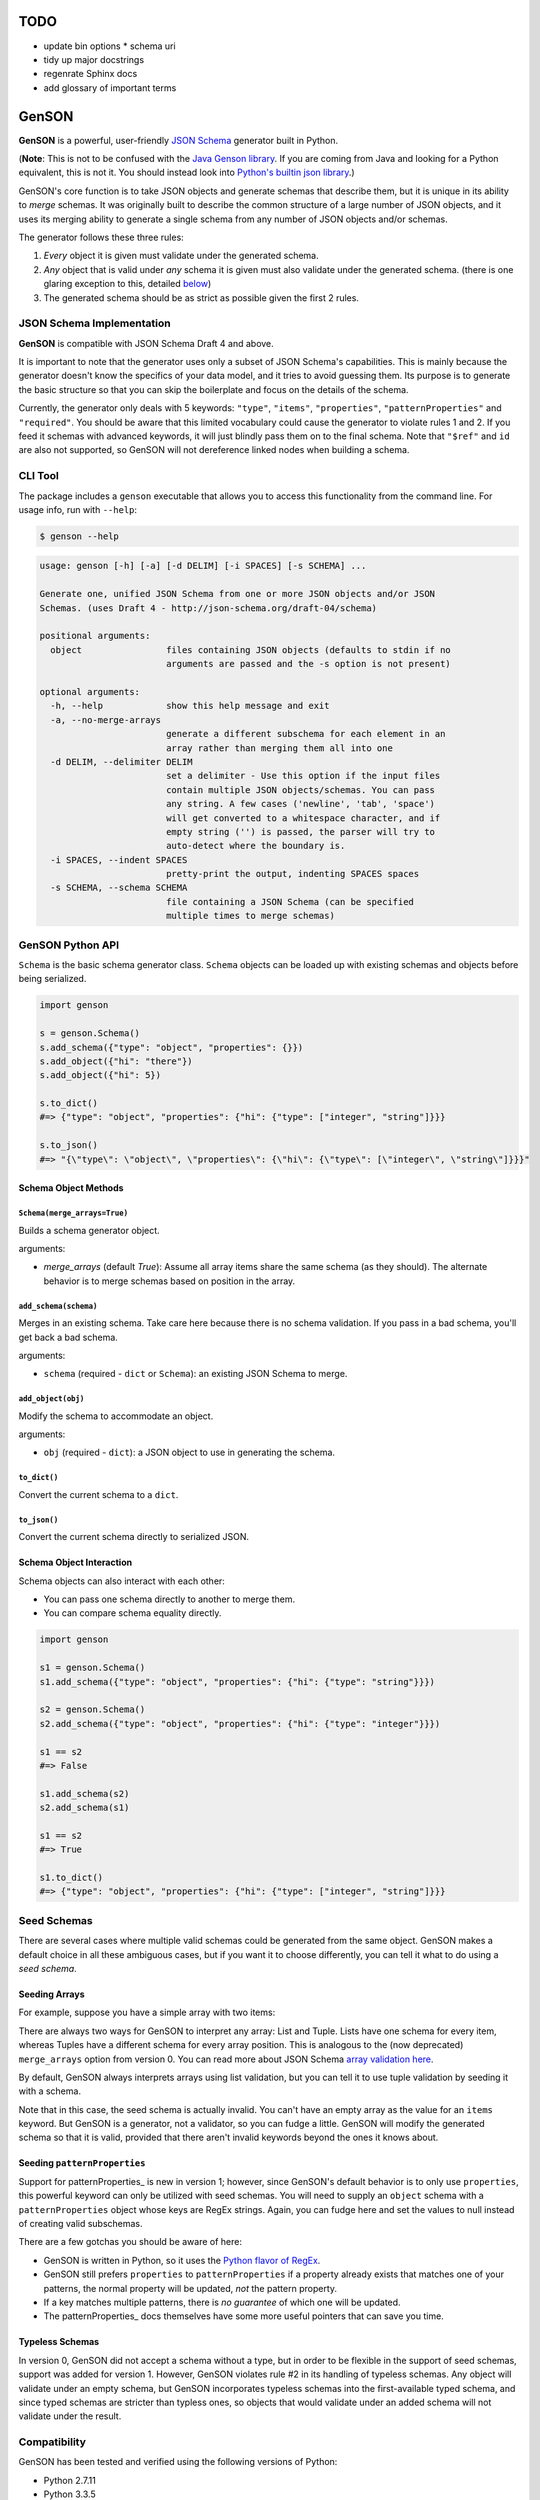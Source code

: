 TODO
====

* update bin options
  * schema uri
* tidy up major docstrings
* regenrate Sphinx docs
* add glossary of important terms

GenSON
======

**GenSON** is a powerful, user-friendly `JSON Schema`_ generator built
in Python.

(**Note**: This is not to be confused with the `Java Genson library`_.
If you are coming from Java and looking for a Python equivalent, this is
not it. You should instead look into `Python's builtin json library`_.)

GenSON's core function is to take JSON objects and generate schemas that
describe them, but it is unique in its ability to *merge* schemas. It
was originally built to describe the common structure of a large number
of JSON objects, and it uses its merging ability to generate a single
schema from any number of JSON objects and/or schemas.

The generator follows these three rules:

1. *Every* object it is given must validate under the generated schema.
2. *Any* object that is valid under *any* schema it is given must also
   validate under the generated schema. (there is one glaring exception
   to this, detailed `below`_)
3. The generated schema should be as strict as possible given the first
   2 rules.


JSON Schema Implementation
--------------------------

**GenSON** is compatible with JSON Schema Draft 4 and above.

It is important to note that the generator uses only a subset of JSON
Schema's capabilities. This is mainly because the generator doesn't know
the specifics of your data model, and it tries to avoid guessing them.
Its purpose is to generate the basic structure so that you can skip the
boilerplate and focus on the details of the schema.

Currently, the generator only deals with 5 keywords: ``"type"``,
``"items"``, ``"properties"``, ``"patternProperties"`` and
``"required"``. You should be aware that this limited vocabulary could
cause the generator to violate rules 1 and 2. If you feed it schemas
with advanced keywords, it will just blindly pass them on to the final
schema. Note that ``"$ref"`` and ``id`` are also not supported, so
GenSON will not dereference linked nodes when building a schema.


CLI Tool
--------

The package includes a ``genson`` executable that allows you to access
this functionality from the command line. For usage info, run with
``--help``:

.. code-block:: bash

    $ genson --help

.. code-block:: none

    usage: genson [-h] [-a] [-d DELIM] [-i SPACES] [-s SCHEMA] ...

    Generate one, unified JSON Schema from one or more JSON objects and/or JSON
    Schemas. (uses Draft 4 - http://json-schema.org/draft-04/schema)

    positional arguments:
      object                files containing JSON objects (defaults to stdin if no
                            arguments are passed and the -s option is not present)

    optional arguments:
      -h, --help            show this help message and exit
      -a, --no-merge-arrays
                            generate a different subschema for each element in an
                            array rather than merging them all into one
      -d DELIM, --delimiter DELIM
                            set a delimiter - Use this option if the input files
                            contain multiple JSON objects/schemas. You can pass
                            any string. A few cases ('newline', 'tab', 'space')
                            will get converted to a whitespace character, and if
                            empty string ('') is passed, the parser will try to
                            auto-detect where the boundary is.
      -i SPACES, --indent SPACES
                            pretty-print the output, indenting SPACES spaces
      -s SCHEMA, --schema SCHEMA
                            file containing a JSON Schema (can be specified
                            multiple times to merge schemas)


GenSON Python API
-----------------

``Schema`` is the basic schema generator class. ``Schema`` objects can
be loaded up with existing schemas and objects before being serialized.

.. code-block:: python

    import genson

    s = genson.Schema()
    s.add_schema({"type": "object", "properties": {}})
    s.add_object({"hi": "there"})
    s.add_object({"hi": 5})

    s.to_dict()
    #=> {"type": "object", "properties": {"hi": {"type": ["integer", "string"]}}}

    s.to_json()
    #=> "{\"type\": \"object\", \"properties\": {\"hi\": {\"type\": [\"integer\", \"string\"]}}}"


Schema Object Methods
+++++++++++++++++++++

``Schema(merge_arrays=True)``
^^^^^^^^^^^^^^^^^^^^^^^^^^^^^

Builds a schema generator object.

arguments:

* `merge_arrays` (default `True`): Assume all array items share the same
  schema (as they should). The alternate behavior is to merge schemas
  based on position in the array.

``add_schema(schema)``
^^^^^^^^^^^^^^^^^^^^^^

Merges in an existing schema. Take care here because there is no schema
validation. If you pass in a bad schema, you'll get back a bad schema.

arguments:

* ``schema`` (required - ``dict`` or ``Schema``): an existing JSON Schema to merge.

``add_object(obj)``
^^^^^^^^^^^^^^^^^^^

Modify the schema to accommodate an object.

arguments:

* ``obj`` (required - ``dict``): a JSON object to use in generating the schema.

``to_dict()``
^^^^^^^^^^^^^

Convert the current schema to a ``dict``.

``to_json()``
^^^^^^^^^^^^^

Convert the current schema directly to serialized JSON.

Schema Object Interaction
+++++++++++++++++++++++++

Schema objects can also interact with each other:

* You can pass one schema directly to another to merge them.
* You can compare schema equality directly.

.. code-block:: python

    import genson

    s1 = genson.Schema()
    s1.add_schema({"type": "object", "properties": {"hi": {"type": "string"}}})

    s2 = genson.Schema()
    s2.add_schema({"type": "object", "properties": {"hi": {"type": "integer"}}})

    s1 == s2
    #=> False

    s1.add_schema(s2)
    s2.add_schema(s1)

    s1 == s2
    #=> True

    s1.to_dict()
    #=> {"type": "object", "properties": {"hi": {"type": ["integer", "string"]}}}


Seed Schemas
------------

There are several cases where multiple valid schemas could be generated
from the same object. GenSON makes a default choice in all these
ambiguous cases, but if you want it to choose differently, you can tell
it what to do using a *seed schema*.

Seeding Arrays
++++++++++++++

For example, suppose you have a
simple array with two items:

.. code-block:: python
    ['one', 1]

There are always two ways for GenSON to interpret any array: List and
Tuple. Lists have one schema for every item, whereas Tuples have a
different schema for every array position. This is analogous to the (now
deprecated) ``merge_arrays`` option from version 0. You can read more
about JSON Schema `array validation here`_.

.. code-block:: json
    {
      "list": {
        "type": "array",
        "items": {"type": ["integer", "string"]}
      },
      "tuple": {
        "type": "array",
        "items": [{"type": "integer"}, {"type": "string"}]
      }
    }

By default, GenSON always interprets arrays using list validation, but
you can tell it to use tuple validation by seeding it with a schema.

.. code-block:: python
    >>> s = SchemaRoot()
    >>> s.add_object(['one', 1])
    >>> s.to_schema()
    {'$schema': 'http://json-schema.org/schema#',
     'type': 'array', 'items': {'type': ['integer', 'string']}}
    >>> s = SchemaRoot()
    >>> seed_schema = {'type': 'array', 'items': []}
    >>> s.add_schema(seed_schema)
    >>> s.add_object(['one', 1])
    >>> s.to_schema()
    {'$schema': 'http://json-schema.org/schema#',
     'type': 'array', 'items': [{'type': 'string'}, {'type': 'integer'}]}

Note that in this case, the seed schema is actually invalid. You can't
have an empty array as the value for an ``items`` keyword. But GenSON is
a generator, not a validator, so you can fudge a little. GenSON will
modify the generated schema so that it is valid, provided that there
aren't invalid keywords beyond the ones it knows about.

Seeding ``patternProperties``
+++++++++++++++++++++++++++++

Support for patternProperties_ is new in version 1; however, since
GenSON's default behavior is to only use ``properties``, this powerful
keyword can only be utilized with seed schemas. You will need to supply
an ``object`` schema with a ``patternProperties`` object whose keys are
RegEx strings. Again, you can fudge here and set the values to null
instead of creating valid subschemas.

.. code-block:: python
    >>> s = SchemaRoot()
    >>> s.add_schema({'type': 'object', 'patternProperties': {r'^\d+$': None}})
    >>> s.add_object({'1': 1, '2': 2, '3': 3})
    >>> s.to_schema()
    {'$schema': 'http://json-schema.org/schema#',
     'type': 'object', 'patternProperties':  {'^\\d+$': {'type': 'integer'}}}

There are a few gotchas you should be aware of here:

* GenSON is written in Python, so it uses the `Python flavor of RegEx`_.
* GenSON still prefers ``properties`` to ``patternProperties`` if a
  property already exists that matches one of your patterns, the normal
  property will be updated, *not* the pattern property.
* If a key matches multiple patterns, there is *no guarantee* of which
  one will be updated.
* The patternProperties_ docs themselves have some more useful
  pointers that can save you time.

Typeless Schemas
++++++++++++++++

In version 0, GenSON did not accept a schema without a type, but in
order to be flexible in the support of seed schemas, support was added
for version 1. However, GenSON violates rule #2 in its handling of
typeless schemas. Any object will validate under an empty schema, but
GenSON incorporates typeless schemas into the first-available typed
schema, and since typed schemas are stricter than typless ones, so
objects that would validate under an added schema will not validate
under the result.

Compatibility
-------------

GenSON has been tested and verified using the following versions of Python:

* Python 2.7.11
* Python 3.3.5
* Python 3.4.4
* Python 3.5.1


Contributing
------------

When contributing, please follow these steps:

1. Clone the repo and make your changes.
2. Make sure your code has test cases written against it.
3. Make sure all the tests pass.
4. Lint your code with `Flake8`_.
5. Add your name to the list of contributers.
6. Submit a Pull Request.

Tests
+++++

Tests are written in ``unittest``. You can run them all easily with the
included executable ``bin/test.py``.

.. code-block:: bash

    $ bin/test.py

You can also invoke individual test suites:

.. code-block:: bash

    $ bin/test.py --test-suite test.test_gen_single


Potential Future Features
++++

* exectuable
  * option to set error level
  * custom serializer plugins
* recognize every validation keyword and ignore any that don't apply
* open up generator API for custom schema generator classes
* add logical support for other keywords:
  * ``enum``
  * ``min``/``max``
  * ``minLength``/``maxLength``
  * ``minItems``/``maxItems``
  * ``minProperties``/``maxProperties``
  * ``additionalItems``
  * ``additionalProperties``
  * ``format`` & ``pattern``
  * ``$ref`` & ``id``


.. _JSON Schema: http://json-schema.org/
.. _Java Genson library: https://owlike.github.io/genson/
.. _Python's builtin json library: https://docs.python.org/library/json.html
.. _Flake8: https://pypi.python.org/pypi/flake8
.. _below: #typeless-schemas
.. _array validation here: https://spacetelescope.github.io/understanding-json-schema/reference/array.html#items
.. _``patternProperties``: https://spacetelescope.github.io/understanding-json-schema/reference/object.html#pattern-properties
.. _`Python flavor of RegEx`: https://docs.python.org/3.6/library/re.html
